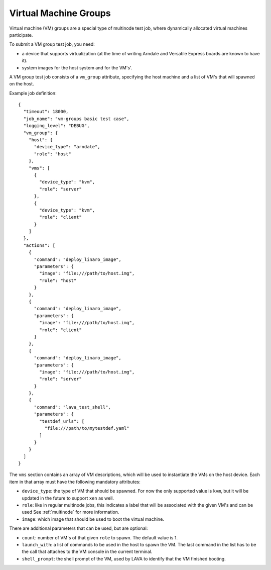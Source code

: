 .. index:: Virtual Machine groups

.. _vm_groups:

Virtual Machine Groups
######################

Virtual machine (VM) groups are a special type of multinode test job,
where dynamically allocated virtual machines participate.

To submit a VM group test job, you need:

- a device that supports virtualization (at the time of writing Arndale
  and Versatile Express boards are known to have it).

- system images for the host system and for the VM's'.

A VM group test job consists of a ``vm_group`` attribute, specifying
the host machine and a list of VM's that will spawned on the host.

Example job definition::

    {
      "timeout": 18000,
      "job_name": "vm-groups basic test case",
      "logging_level": "DEBUG",
      "vm_group": {
        "host": {
          "device_type": "arndale",
          "role": "host"
        },
        "vms": [
          {
            "device_type": "kvm",
            "role": "server"
          },
          {
            "device_type": "kvm",
            "role": "client"
          }
        ]
      },
      "actions": [
        {
          "command": "deploy_linaro_image",
          "parameters": {
            "image": "file:///path/to/host.img",
            "role": "host"
          }
        },
        {
          "command": "deploy_linaro_image",
          "parameters": {
            "image": "file:///path/to/host.img",
            "role": "client"
          }
        },
        {
          "command": "deploy_linaro_image",
          "parameters": {
            "image": "file:///path/to/host.img",
            "role": "server"
          }
        },
        {
          "command": "lava_test_shell",
          "parameters": {
            "testdef_urls": [
              "file:///path/to/mytestdef.yaml"
            ]
          }
        }
      ]
    }

.. _nested_vms:

The ``vms`` section contains an array of VM descriptions, which
will be used to instantiate the VMs on the host device. Each item in
that array must have the following mandatory attributes:

- ``device_type``: the type of VM that should be spawned. For now the only
  supported value is ``kvm``, but it will be updated in the future to
  support ``xen`` as well.

- ``role``: like in regular multinode jobs, this indicates a label that
  will be associated with the given VM's and can be used See
  :ref:`multinode` for more information.

- ``image``: which image that should be used to boot the virtual machine.


There are additional parameters that can be used, but are optional:

- ``count``: number of VM's of that given ``role`` to spawn. The default
  value is 1.

- ``launch_with``: a list of commands to be used in the host to spawn
  the VM. The last command in the list has to be the call that attaches
  to the VM console in the current terminal.

- ``shell_prompt``: the shell prompt of the VM, used by LAVA to identify
  that the VM finished booting.

